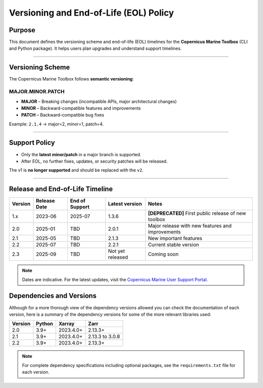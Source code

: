 =======================================================================
Versioning and End-of-Life (EOL) Policy
=======================================================================

Purpose
-------

This document defines the versioning scheme and end-of-life (EOL) timelines for the **Copernicus Marine Toolbox** (CLI and Python package). It helps users plan upgrades and understand support timelines.

----

Versioning Scheme
-----------------

The Copernicus Marine Toolbox follows **semantic versioning**:

MAJOR.MINOR.PATCH
^^^^^^^^^^^^^^^^^

- **MAJOR** – Breaking changes (incompatible APIs, major architectural changes)
- **MINOR** – Backward-compatible features and improvements
- **PATCH** – Backward-compatible bug fixes

Example: ``2.1.4`` → major=2, minor=1, patch=4.

----

Support Policy
--------------

- Only the **latest minor/patch** in a major branch is supported.
- After EOL, no further fixes, updates, or security patches will be released.

The v1 is **no longer supported** and should be replaced with the ``v2``.

----

Release and End-of-Life Timeline
---------------------------------

+---------------------+--------------+----------------+-------------------+------------------------------------------------------+
| Version             | Release Date | End of Support | Latest version    |Notes                                                 |
+=====================+==============+================+===================+======================================================+
| 1.x                 | 2023-06      | 2025-07        | 1.3.6             | **[DEPRECATED]** First public release of new toolbox |
+---------------------+--------------+----------------+-------------------+------------------------------------------------------+
| 2.0                 | 2025-01      | TBD            | 2.0.1             | Major release with new features and improvements     |
+---------------------+--------------+----------------+-------------------+------------------------------------------------------+
| 2.1                 | 2025-05      | TBD            | 2.1.3             | New important features                               |
+---------------------+--------------+----------------+-------------------+------------------------------------------------------+
| 2.2                 | 2025-07      | TBD            | 2.2.1             | Current stable version                               |
+---------------------+--------------+----------------+-------------------+------------------------------------------------------+
| 2.3                 | 2025-09      | TBD            | Not yet released  | Coming soon                                          |
+---------------------+--------------+----------------+-------------------+------------------------------------------------------+


.. note::
   Dates are indicative. For the latest updates, visit the `Copernicus Marine User Support Portal <https://marine.copernicus.eu>`_.


Dependencies and Versions
----------------------------
Although for a more thorough view of the dependency versions allowed you can check the documentation of each version, here is a summary of the dependency versions for some of the more relevant libraries used:

========  ========  ===========  ===========
Version   Python    Xarray       Zarr
========  ========  ===========  ===========
2.0       3.9+      2023.4.0+    2.13.3+
2.1       3.9+      2023.4.0+    2.13.3 to 3.0.8
2.2       3.9+      2023.4.0+    2.13.3+
========  ========  ===========  ===========

.. note::
   For complete dependency specifications including optional packages,
   see the ``requirements.txt`` file for each version.
